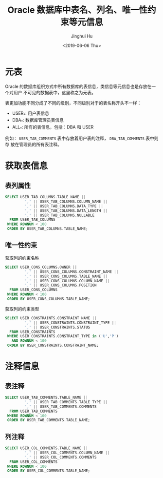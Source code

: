#+TITLE: Oracle 数据库中表名、列名、唯一性约束等元信息
#+AUTHOR: Jinghui Hu
#+EMAIL: hujinghui@buaa.edu.cn
#+DATE: <2019-06-06 Thu>
#+TAGS: Oracle database


* 元表

Oracle 的数据库组织方式中所有数据库的表信息，类信息等元信息也是存放在一个对用户
不可见的数据表中，这里称之为元表。

表更加功能不同分成了不同的级别，不同级别对于的表名称开头不一样：
- USER_*: 用户表信息
- DBA_*: 数据库管理员表信息
- ALL_*: 所有的表信息，包括：DBA 和 USER

例如： =USER_TAB_COMMENTS= 表中存放着用户表的注释， =DBA_TAB_COMMENTS= 表中则存
放在管理员的所有表注释。

* 获取表信息

** 表列属性
#+BEGIN_SRC sql
  SELECT USER_TAB_COLUMNS.TABLE_NAME ||
           ',' || USER_TAB_COLUMNS.COLUMN_NAME ||
           ',' || USER_TAB_COLUMNS.DATA_TYPE ||
           ',' || USER_TAB_COLUMNS.DATA_LENGTH ||
           ',' || USER_TAB_COLUMNS.NULLABLE
    FROM USER_TAB_COLUMNS
   WHERE ROWNUM < 100
   ORDER BY USER_TAB_COLUMNS.TABLE_NAME;
#+END_SRC

** 唯一性约束
获取列的约束名称
#+BEGIN_SRC sql
  SELECT USER_CONS_COLUMNS.OWNER ||
           ',' || USER_CONS_COLUMNS.CONSTRAINT_NAME ||
           ',' || USER_CONS_COLUMNS.TABLE_NAME ||
           ',' || USER_CONS_COLUMNS.COLUMN_NAME ||
           ',' || USER_CONS_COLUMNS.POSITION
    FROM USER_CONS_COLUMNS
   WHERE ROWNUM < 100
   ORDER BY USER_CONS_COLUMNS.TABLE_NAME;
#+END_SRC

获取列的约束类型
#+BEGIN_SRC sql
  SELECT USER_CONSTRAINTS.CONSTRAINT_NAME ||
           ',' || USER_CONSTRAINTS.CONSTRAINT_TYPE ||
           ',' || USER_CONSTRAINTS.STATUS
    FROM USER_CONSTRAINTS
   WHERE USER_CONSTRAINTS.CONSTRAINT_TYPE in ('U','P')
     AND ROWNUM < 100
   ORDER BY USER_CONSTRAINTS.CONSTRAINT_NAME;
#+END_SRC

*  注释信息

** 表注释
#+BEGIN_SRC sql
  SELECT USER_TAB_COMMENTS.TABLE_NAME ||
           ',' || USER_TAB_COMMENTS.TABLE_TYPE ||
           ',' || USER_TAB_COMMENTS.COMMENTS
    FROM USER_TAB_COMMENTS
   WHERE ROWNUM < 100
   ORDER BY USER_TAB_COMMENTS.TABLE_NAME;
#+END_SRC

** 列注释
#+BEGIN_SRC sql
  SELECT USER_COL_COMMENTS.TABLE_NAME ||
           ',' || USER_COL_COMMENTS.COLUMN_NAME ||
           ',' || USER_COL_COMMENTS.COMMENTS
    FROM USER_COL_COMMENTS
   WHERE ROWNUM < 100
   ORDER BY USER_COL_COMMENTS.TABLE_NAME;
#+END_SRC

